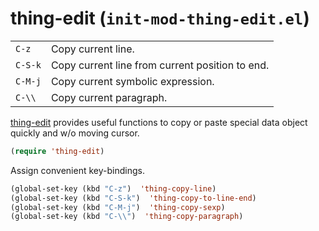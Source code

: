 * thing-edit (~init-mod-thing-edit.el~)
:PROPERTIES:
:header-args: :tangle   lisp/init-mod-thing-edit.el
:END:

| ~C-z~   | Copy current line.                              |
| ~C-S-k~ | Copy current line from current position to end. |
| ~C-M-j~ | Copy current symbolic expression.               |
| ~C-\\~  | Copy current paragraph.                         |

[[http://emacswiki.org/emacs/thing-edit.el][thing-edit]] provides useful functions to copy or paste special data object quickly and w/o moving cursor.
#+BEGIN_SRC emacs-lisp
(require 'thing-edit)
#+END_SRC

Assign convenient key-bindings.
#+BEGIN_SRC emacs-lisp
(global-set-key (kbd "C-z")  'thing-copy-line)
(global-set-key (kbd "C-S-k")  'thing-copy-to-line-end)
(global-set-key (kbd "C-M-j")  'thing-copy-sexp)
(global-set-key (kbd "C-\\")  'thing-copy-paragraph)
#+END_SRC
